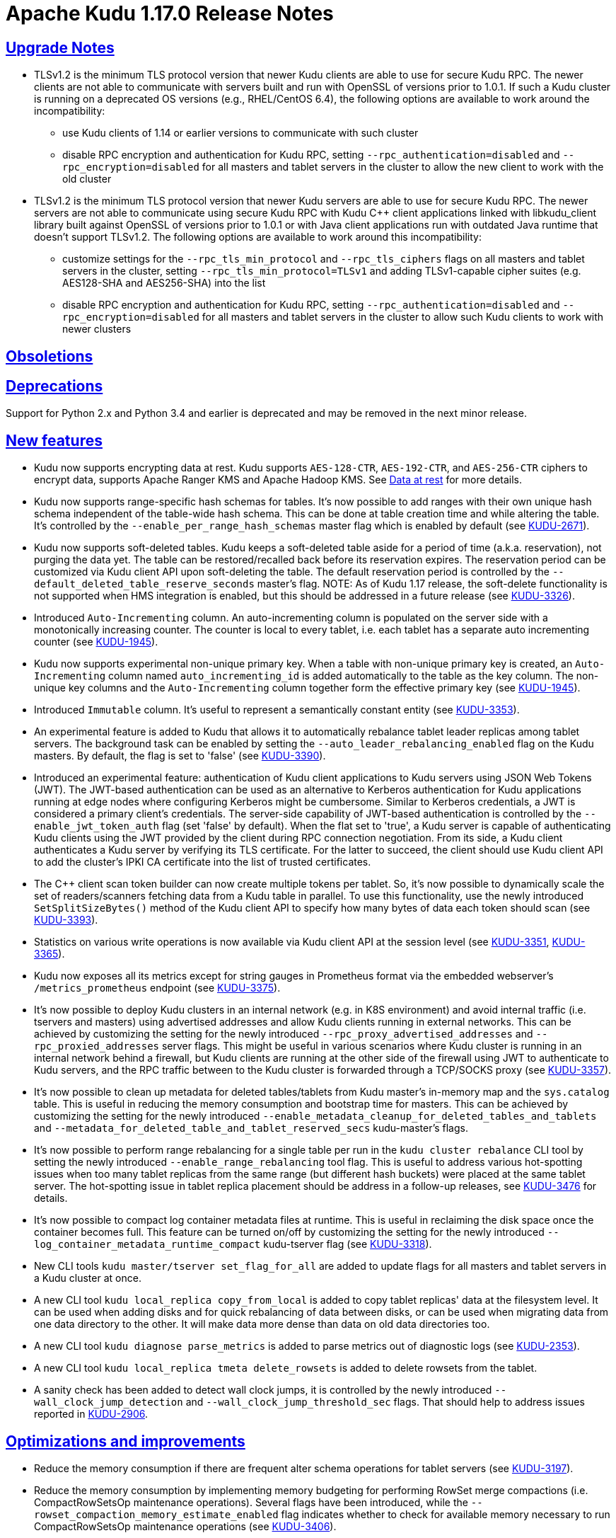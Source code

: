 // Licensed to the Apache Software Foundation (ASF) under one
// or more contributor license agreements.  See the NOTICE file
// distributed with this work for additional information
// regarding copyright ownership.  The ASF licenses this file
// to you under the Apache License, Version 2.0 (the
// "License"); you may not use this file except in compliance
// with the License.  You may obtain a copy of the License at
//
//   http://www.apache.org/licenses/LICENSE-2.0
//
// Unless required by applicable law or agreed to in writing,
// software distributed under the License is distributed on an
// "AS IS" BASIS, WITHOUT WARRANTIES OR CONDITIONS OF ANY
// KIND, either express or implied.  See the License for the
// specific language governing permissions and limitations
// under the License.

[[release_notes]]
= Apache Kudu 1.17.0 Release Notes

:author: Kudu Team
:imagesdir: ./images
:icons: font
:toc: left
:toclevels: 3
:doctype: book
:backend: html5
:sectlinks:
:experimental:

[[rn_1.17.0_upgrade_notes]]
== Upgrade Notes

** TLSv1.2 is the minimum TLS protocol version that newer Kudu clients are able to use for secure
Kudu RPC. The newer clients are not able to communicate with servers built and run with OpenSSL of
versions prior to 1.0.1.  If such a Kudu cluster is running on a deprecated OS versions
(e.g., RHEL/CentOS 6.4), the following options are available to work around the incompatibility:
* use Kudu clients of 1.14 or earlier versions to communicate with such cluster
* disable RPC encryption and authentication for Kudu RPC, setting `--rpc_authentication=disabled`
and `--rpc_encryption=disabled` for all masters and tablet servers in the cluster to allow the new
client to work with the old cluster

** TLSv1.2 is the minimum TLS protocol version that newer Kudu servers are able to use for secure
Kudu RPC. The newer servers are not able to communicate using secure Kudu RPC with Kudu C++ client
applications linked with libkudu_client library built against OpenSSL of versions prior to 1.0.1 or
with Java client applications run with outdated Java runtime that doesn't support TLSv1.2.  The
following options are available to work around this incompatibility:
* customize settings for the `--rpc_tls_min_protocol` and `--rpc_tls_ciphers` flags on all masters
and tablet servers in the cluster, setting `--rpc_tls_min_protocol=TLSv1` and adding TLSv1-capable
cipher suites (e.g. AES128-SHA and AES256-SHA) into the list
* disable RPC encryption and authentication for Kudu RPC, setting `--rpc_authentication=disabled`
and `--rpc_encryption=disabled` for all masters and tablet servers in the cluster to allow such Kudu
clients to work with newer clusters

[[rn_1.17.0_obsoletions]]
== Obsoletions


[[rn_1.17.0_deprecations]]
== Deprecations

Support for Python 2.x and Python 3.4 and earlier is deprecated and may be removed in the next minor
release.

[[rn_1.17.0_new_features]]
== New features

* Kudu now supports encrypting data at rest. Kudu supports `AES-128-CTR`, `AES-192-CTR`, and
`AES-256-CTR` ciphers to encrypt data, supports Apache Ranger KMS and Apache Hadoop KMS. See
link:https://kudu.apache.org/docs/security.html#_data_at_rest_[Data at rest] for more details.

* Kudu now supports range-specific hash schemas for tables. It's now possible to add ranges with
their own unique hash schema independent of the table-wide hash schema. This can be done at table
creation time and while altering the table. It’s controlled by the `--enable_per_range_hash_schemas`
master flag which is enabled by default (see
link:https://issues.apache.org/jira/browse/KUDU-2671[KUDU-2671]).

* Kudu now supports soft-deleted tables. Kudu keeps a soft-deleted table aside for a period of time
(a.k.a. reservation), not purging the data yet.  The table can be restored/recalled back before its
reservation expires.  The reservation period can be customized via Kudu client API upon
soft-deleting the table.  The default reservation period is controlled by the
`--default_deleted_table_reserve_seconds` master's flag.
NOTE: As of Kudu 1.17 release, the soft-delete functionality is not supported when HMS integration
is enabled, but this should be addressed in a future release (see
link:https://issues.apache.org/jira/browse/KUDU-3326[KUDU-3326]).

* Introduced `Auto-Incrementing` column. An auto-incrementing column is populated on the server side
with a monotonically increasing counter. The counter is local to every tablet, i.e. each tablet has
a separate auto incrementing counter (see
link:https://issues.apache.org/jira/browse/KUDU-1945[KUDU-1945]).

* Kudu now supports experimental non-unique primary key. When a table with non-unique primary key is
created, an `Auto-Incrementing` column named `auto_incrementing_id` is added automatically to the
table as the key column. The non-unique key columns and the `Auto-Incrementing` column together form
the effective primary key (see link:https://issues.apache.org/jira/browse/KUDU-1945[KUDU-1945]).

* Introduced `Immutable` column. It's useful to represent a semantically constant entity (see
link:https://issues.apache.org/jira/browse/KUDU-3353[KUDU-3353]).

* An experimental feature is added to Kudu that allows it to automatically rebalance tablet leader
replicas among tablet servers. The background task can be enabled by setting the
`--auto_leader_rebalancing_enabled` flag on the Kudu masters. By default, the flag is set to 'false'
(see link:https://issues.apache.org/jira/browse/KUDU-3390[KUDU-3390]).

* Introduced an experimental feature: authentication of Kudu client applications to Kudu servers
using JSON Web Tokens (JWT).  The JWT-based authentication can be used as an alternative to Kerberos
authentication for Kudu applications running at edge nodes where configuring Kerberos might be
cumbersome.  Similar to Kerberos credentials, a JWT is considered a primary client's credentials.
The server-side capability of JWT-based authentication is controlled by the
`--enable_jwt_token_auth` flag (set 'false' by default).  When the flat set to 'true', a Kudu server
is capable of authenticating Kudu clients using the JWT provided by the client during RPC connection
negotiation.  From its side, a Kudu client authenticates a Kudu server by verifying its TLS
certificate.  For the latter to succeed, the client should use Kudu client API to add the cluster's
IPKI CA certificate into the list of trusted certificates.

* The C++ client scan token builder can now create multiple tokens per tablet. So, it's now possible
to dynamically scale the set of readers/scanners fetching data from a Kudu table in parallel. To use
this functionality, use the newly introduced `SetSplitSizeBytes()` method of the Kudu client API to
specify how many bytes of data each token should scan
(see link:https://issues.apache.org/jira/browse/KUDU-3393[KUDU-3393]).

* Statistics on various write operations is now available via Kudu client API at the session level
(see link:https://issues.apache.org/jira/browse/KUDU-3351[KUDU-3351],
link:https://issues.apache.org/jira/browse/KUDU-3365[KUDU-3365]).

* Kudu now exposes all its metrics except for string gauges in Prometheus format via the embedded
webserver's `/metrics_prometheus` endpoint (see
link:https://issues.apache.org/jira/browse/KUDU-3375[KUDU-3375]).

* It’s now possible to deploy Kudu clusters in an internal network (e.g. in K8S environment) and
avoid internal traffic (i.e. tservers and masters) using advertised addresses and allow Kudu clients
running in external networks. This can be achieved by customizing the setting for the newly
introduced `--rpc_proxy_advertised_addresses` and `--rpc_proxied_addresses` server flags. This might
be useful in various scenarios where Kudu cluster is running in an internal network behind a
firewall, but Kudu clients are running at the other side of the firewall using JWT to authenticate
to Kudu servers, and the RPC traffic between to the Kudu cluster is forwarded through a TCP/SOCKS
proxy (see link:https://issues.apache.org/jira/browse/KUDU-3357[KUDU-3357]).

* It’s now possible to clean up metadata for deleted tables/tablets from Kudu master's in-memory map
and the `sys.catalog` table.  This is useful in reducing the memory consumption and bootstrap time
for masters. This can be achieved by customizing the setting for the newly introduced
`--enable_metadata_cleanup_for_deleted_tables_and_tablets` and
`--metadata_for_deleted_table_and_tablet_reserved_secs` kudu-master’s flags.

* It’s now possible to perform range rebalancing for a single table per run in the `kudu cluster
rebalance` CLI tool by setting the newly introduced `--enable_range_rebalancing` tool flag.  This is
useful to address various hot-spotting issues when too many tablet replicas from the same range (but
different hash buckets) were placed at the same tablet server.  The hot-spotting issue in tablet
replica placement should be address in a follow-up releases, see
link:https://issues.apache.org/jira/browse/KUDU-3476[KUDU-3476] for details.

* It’s now possible to compact log container metadata files at runtime.  This is useful in
reclaiming the disk space once the container becomes full. This feature can be turned on/off by
customizing the setting for the newly introduced `--log_container_metadata_runtime_compact`
kudu-tserver flag (see link:https://issues.apache.org/jira/browse/KUDU-3318[KUDU-3318]).

* New CLI tools `kudu master/tserver set_flag_for_all` are added to update flags for all masters and
tablet servers in a Kudu cluster at once.

* A new CLI tool `kudu local_replica copy_from_local` is added to copy tablet replicas' data at the
filesystem level. It can be used when adding disks and for quick rebalancing of data between disks,
or can be used when migrating data from one data directory to the other. It will make data more
dense than data on old data directories too.

* A new CLI tool `kudu diagnose parse_metrics` is added to parse metrics out of diagnostic logs (see
link:https://issues.apache.org/jira/browse/KUDU-2353[KUDU-2353]).

* A new CLI tool `kudu local_replica tmeta delete_rowsets` is added to delete rowsets from the
tablet.

* A sanity check has been added to detect wall clock jumps, it is controlled by the newly introduced
`--wall_clock_jump_detection` and `--wall_clock_jump_threshold_sec` flags. That should help to
address issues reported in link:https://issues.apache.org/jira/browse/KUDU-2906[KUDU-2906].

[[rn_1.17.0_improvements]]
== Optimizations and improvements

* Reduce the memory consumption if there are frequent alter schema operations for tablet servers
(see link:https://issues.apache.org/jira/browse/KUDU-3197[KUDU-3197]).

* Reduce the memory consumption by implementing memory budgeting for performing RowSet merge
compactions (i.e. CompactRowSetsOp maintenance operations). Several flags have been introduced,
while the `--rowset_compaction_memory_estimate_enabled` flag indicates whether to check for
available memory necessary to run CompactRowSetsOp maintenance operations (see
link:https://issues.apache.org/jira/browse/KUDU-3406[KUDU-3406]).

* Optimized evaluating in-list predicates based on RowSet PK bounds.  A tablet server can now
effectively skip rows when the predicate is on a non-prefix part of the primary key and the leading
columns' cardinality is 1 (see link:https://issues.apache.org/jira/browse/KUDU-1644[KUDU-1644]).

* Speed up CLI tool `kudu cluster rebalance` to run intra-location rebalancing in parallel for
location-aware Kudu cluster. Theoretically, running intra-location rebalancing in parallel might
shorten the runtime by N times compared with running sequentially, where N is the number of
locations in a Kudu cluster. This can be achieved by customizing the setting for the newly
introduced `--intra_location_rebalancing_concurrency` flag.

* Two new flags `--show_tablet_partition_info` and `--show_hash_partition_info` have been introduced
for the `kudu table list` CLI tool to show the corresponding relationship between partitions and
tablet ids, and it's possible to specify the output format by specifying
`--list_table_output_format` flag.

* A new flag `--create_table_replication_factor` has been introduced for the `kudu table copy` CLI
tool to specify the replication factor for the destination table.

* A new flag `--create_table_hash_bucket_nums` has been introduced for the `kudu table copy` CLI
tool to specify the number of hash buckets in each hash dimension for the destination table.

* A new flag `--tables` has been introduced for the `kudu master unsafe_rebuild` CLI tool to rebuild
the metadata of specified tables on Kudu master, and it has no effect on the other tables.

* A new flag `--fault_tolerant` has been introduced for the `kudu table copy/scan` and
`kudu perf table_scan` CLI tool to make the scanner fault-tolerant and the results returned in
primary key order per-tablet.

* A new flag `--show_column_comment` has been introduced for the `kudu table describe` CLI tool to
show column comments.

* A new flag `--current_leader_uuid` has been introduced for the `kudu tablet leader_step_down` CLI
tool to conveniently step down leader replica using a given UUID.

* A new flag `--use_readable_format` has been introduced for the `kudu local_replica dump rowset`
CLI tool to indicate whether to dump the primary key in human readable format. Besides, another flag
`--dump_primary_key_bounds_only` has been introduced to this tool to indicate whether to dump rowset
primary key bounds only.

* A new flag `--tables` has been introduced for the `kudu local_replica delete` CLI tool to
conveniently delete multiple tablets by table name.

* It’s now possible to specify `owner` and `comment` fields when using the `kudu table create` CLI
tool to create tables.

* It’s now possible to use the `kudu local_replica copy_from_remote` CLI tool to copy tablets in a
batch.

* It’s now possible to enable or disable auto rebalancer by setting `--auto_rebalancing_enabled`
flag to Kudu master at runtime.

* It’s now possible for `kudu tserver/master get_flags` CLI tool to filter flags even if the server
side doesn’t support flags filter function (the latter is for Kudu servers of releases prior to
1.12).

* Added a CSP (Content Security Policy) header to prevent security scanners flagging Kudu's web UI
as vulnerable.

* A separated section has been introduced to include all non-default flags specially on path `/varz`
of Kudu's web UI.

* A separated section has been introduced to show slow scans on path `/scans` of Kudu's web UI, it
can be enabled by tweaking the `--show_slow_scans` flag for tablet servers. A scan is called 'slow'
if it takes more time than defined by `--slow_scanner_threshold_ms`.

* A new `Data retained` column has been introduced to the `Non-running operations` section to
indicate the approximate amount of disk space that would be freed on path `/maintenance-manager` of
Kudu's web UI.

* The default value of tablet history retention time (controlled by `--tablet_history_max_age_sec`
flag) on Kudu master has been reduced from 7 days to 5 minutes. It's not necessary to keep such a
long history of the system tablet since masters always scan data at the latest available snapshot.

* Kudu can now be built and run on Apple M chips and macOS 11, 12. As with prior releases, Kudu's
support for macOS is experimental, and should only be used for development.

[[rn_1.17.0_fixed_issues]]
== Fixed Issues

* Fixed an issue where historical MVCC data older than the ancient history mark (configured by
`--tablet_history_max_age_sec`) that had only DELETE operations wouldn't be compacted correctly. As
a result, the ancient history data could not be GCed if the tablet had been created by Kudu servers
of releases prior to 1.10 (those versions did not support live row counting) (see
link:https://issues.apache.org/jira/browse/KUDU-3367[KUDU-3367]).

* Fixed an issue where the Kudu server could potentially crash on malicious negotiation attempts.

* Fixed a bug when a Kudu tablet server started under an OS account that had no permission to access
tablet metadata files would stuck in the tablet bootstrapping phase (see
link:https://issues.apache.org/jira/browse/KUDU-3419[KUDU-3419]).

* Fixed a bug in the C++ client where toggling `SetFaultTolerant(false)` would not work.

* Fixed a bug in the C++ client where toggling `KuduScanner::SetSelection()` would not work.

* Fixed a bug in the Java client where under certain conditions same rows would be returned multiple
times even if the scanner was configured to be fault-tolerant.

* Fixed a bug in the Java client where the last propagated timestamp and resource metrics would not
be updated in subsequent scan responses.

* Fixed a bug in the Java client where it would not invalidate stale locations of the leader master.

* Fixed a bug in the Kudu HMS client that was causing failures when scanning Kudu tables from Hive
(see link:https://issues.apache.org/jira/browse/KUDU-3401[KUDU-3401]).

* Fixed a bug where the `kudu table copy` CLI tool would fail copying an unpartitioned table.

* Fixed a bug where the `kudu master unsafe_rebuild` CLI tool would rebuild the system catalog with
outdated schemas of tables that were unhealthy during the rebuild process.

* Fixed a bug where `kudu table copy` failed to copy tables that had STRING, BINARY or VARCHAR type
of columns in their range keys (see
link:https://issues.apache.org/jira/browse/KUDU-3306[KUDU-3306]).

* Fixed a bug of the `kudu table copy` CLI tool crashing if encountering an error while copying rows
to the destination table. The tool now exits gracefully and provides additional information for
troubleshooting in such a condition.

* Fixed a bug where the `kudu local_replica list` CLI tool would crash if the `--list_detail` flag
was enabled.

* Fixed a bug when a sub-process running Ranger client would crash when receiving a oversized
message from Kudu master.  With the fix, each peer communicating via the Subprocess protocol now
discards an oversized message, logs about the issue, and clears the channel, and is able to receive
further messages after encountering such a condition.

* Fixed a bug when a Kudu application linked with kudu_client library would crash with SIGILL if
running on a machine lacking SSE4.2 support (see
link:https://issues.apache.org/jira/browse/KUDU-3248[KUDU-3248]).

* Fixed a bug where the subprocess crashes in case of receiving large messages from the Kudu master
when the pipe gets full to transport the entire message in one go or when there is a delay in
sending from the master (see
link:https://issues.apache.org/jira/browse/KUDU-3489[KUDU-3489]).

[[rn_1.17.0_wire_compatibility]]
== Wire Protocol compatibility

Kudu 1.17.0 is wire-compatible with previous versions of Kudu:

* Kudu 1.17 clients may connect to servers running Kudu 1.0 or later. If the client uses
  features that are not available on the target server, an error will be returned.
* Rolling upgrade between Kudu 1.16 and Kudu 1.17 servers is believed to be possible
  though has not been sufficiently tested. Users are encouraged to shut down all nodes
  in the cluster, upgrade the software, and then restart the daemons on the new version.
* Kudu 1.0 clients may connect to servers running Kudu 1.17 with the exception of the
  below-mentioned restrictions regarding secure clusters.

The authentication features introduced in Kudu 1.3 place the following limitations
on wire compatibility between Kudu 1.17 and versions earlier than 1.3:

* If a Kudu 1.17 cluster is configured with authentication or encryption set to "required",
  clients older than Kudu 1.3 will be unable to connect.
* If a Kudu 1.17 cluster is configured with authentication and encryption set to "optional"
  or "disabled", older clients will still be able to connect.

[[rn_1.17.0_incompatible_changes]]
== Incompatible Changes in Kudu 1.17.0


[[rn_1.17.0_client_compatibility]]
=== Client Library Compatibility

* The Kudu 1.17 Java client library is API- and ABI-compatible with Kudu 1.16. Applications written
  against Kudu 1.16 will compile and run against the Kudu 1.17 client library. Applications written
  against Kudu 1.17 will compile and run against the Kudu 1.16 client library unless they use the
  API newly introduced in Kudu 1.17.

* The Kudu 1.17 {cpp} client is API- and ABI-forward-compatible with Kudu 1.16. Applications written
  and compiled against the Kudu 1.16 client library will run without modification against the Kudu
  1.17 client library. Applications written and compiled against the Kudu 1.17 client library will
  run without modification against the Kudu 1.16 client library unless they use the API newly
  introduced in Kudu 1.17.

* The Kudu 1.17 Python client is API-compatible with Kudu 1.16. Applications
  written against Kudu 1.16 will continue to run against the Kudu 1.17 client
  and vice-versa.

[[rn_1.17.0_known_issues]]
== Known Issues and Limitations

Please refer to the link:known_issues.html[Known Issues and Limitations] section of the
documentation.

[[rn_1.17.0_contributors]]
== Contributors

Kudu 1.17.0 includes contributions from 24 people, including 10 first-time contributors:

* Ashwani Raina
* Hari Reddy
* Kurt Deschler
* Marton Greber
* bsglz
* mammadli.khazar
* wzhou-code
* xinghuayu007
* xlwh
* Ádám Bakai

[[resources_and_next_steps]]
== Resources

- link:http://kudu.apache.org[Kudu Website]
- link:http://github.com/apache/kudu[Kudu GitHub Repository]
- link:index.html[Kudu Documentation]
- link:prior_release_notes.html[Release notes for older releases]

== Installation Options

For full installation details, see link:installation.html[Kudu Installation].

== Next Steps
- link:quickstart.html[Kudu Quickstart]
- link:installation.html[Installing Kudu]
- link:configuration.html[Configuring Kudu]
